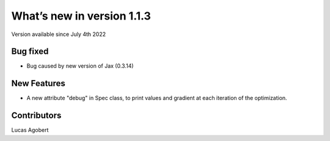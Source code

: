 What’s new in version 1.1.3
===========================
Version available since July 4th 2022


Bug fixed
---------
- Bug caused by new version of Jax (0.3.14)


New Features
------------
- A new attribute "debug" in Spec class, to print values and gradient at each iteration of the optimization.


Contributors
------------
Lucas Agobert

